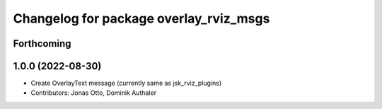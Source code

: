 ^^^^^^^^^^^^^^^^^^^^^^^^^^^^^^^^^^^^^^^
Changelog for package overlay_rviz_msgs
^^^^^^^^^^^^^^^^^^^^^^^^^^^^^^^^^^^^^^^

Forthcoming
-----------

1.0.0 (2022-08-30)
------------------
* Create OverlayText message (currently same as jsk_rviz_plugins)
* Contributors: Jonas Otto, Dominik Authaler
